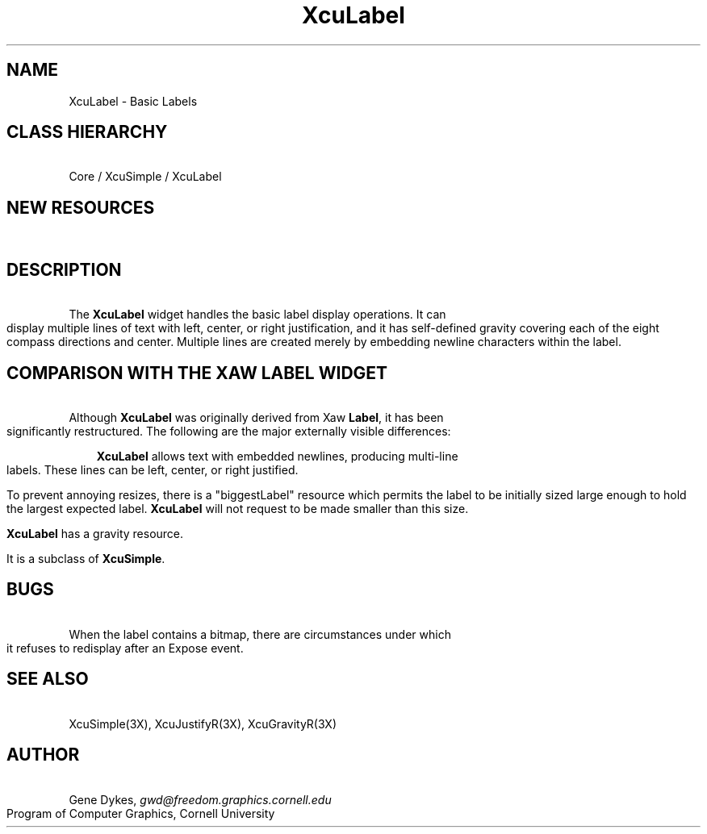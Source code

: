 .TH XcuLabel 3X "\fBCornell University Widget Set\fR"
.ad b
.de}F    
.ds)H Program of Computer Graphics
.ev1
.}E
.if\\n()s 'sp |\\n(.pu-1v-1p
.if\\n()t 'sp |\\n(.pu-3v
.ifn 'sp |\\n(.pu-4v
.tl\\*()H- % -\\*(]W
'bp
.ev
..
.SH NAME
XcuLabel \- Basic Labels
.SH CLASS HIERARCHY
\ 
.br
Core / XcuSimple / XcuLabel
.SH NEW RESOURCES
\ 
.br
.TS
allbox tab(;);
c s s s.
XcuLabel Resources
.T&
lB lB lB lB.
Name;Type;Default;Description
_
.T&
lB l l l.
XtNbitmap;Pixmap;None;Bitmap to display instead of text
XtNbiggestLabel;String;NULL;largest text to be displayed
XtNfont;String;"Fixed";font for the label
XtNforeground;Pixel;"Black";text color
XtNgravity;XcuGravity;XcuCENTER_GRAVITY;gravity of label in oversized widgets
XtNinternalHeight;Dimension;2;vt distance between border and label
XtNinternalWidth;Dimension;2;hz distance between border and label
XtNjustify;XcuJustify;XcuJUSTIFY_CENTER;label justification
XtNlabel;String;widget's core name;text to be displayed
XtNlineFactor;Float;1.0;multiples of font heights between lines
XtNpixmap;Pixmap;None;Pixmap to display instead of text
XtNpreserveText;Boolean;False;attempt to preserve text when widget is too small
XtNtile;Boolean;False;tile the entire label with the pixmap
.TE
.SH DESCRIPTION
\ 
.br
The \fBXcuLabel\fR widget handles the basic label display operations.
It can display multiple lines of text with left, center, or right justification,
and it has self-defined gravity covering each of the eight compass directions
and center.
Multiple lines are created merely by embedding newline characters within
the label.
.SH COMPARISON WITH THE XAW LABEL WIDGET
\ 
.br
Although \fBXcuLabel\fR was originally derived from Xaw \fBLabel\fR, it
has been significantly restructured.
The following are the major externally visible differences:
.in +3
.sp
\fBXcuLabel\fR allows text with embedded newlines, producing multi-line labels.
These lines can be left, center, or right justified.
.sp
To prevent annoying resizes, there is a "biggestLabel" resource which permits
the label to be initially sized large enough to hold the largest expected label.
\fBXcuLabel\fR will not request to be made smaller than this size.
.sp
\fBXcuLabel\fR has a gravity resource.
.sp
It is a subclass of \fBXcuSimple\fR.
.in -3
.ne4
.SH BUGS
\ 
.br
When the label contains a bitmap, there are
circumstances under which it refuses to redisplay after an
Expose event.
.ne4
.SH SEE ALSO
\ 
.br
XcuSimple(3X), XcuJustifyR(3X), XcuGravityR(3X)
.ne 4
.SH AUTHOR
\ 
.br
Gene Dykes, \fIgwd@freedom.graphics.cornell.edu\fR
.br
Program of Computer Graphics, Cornell University


